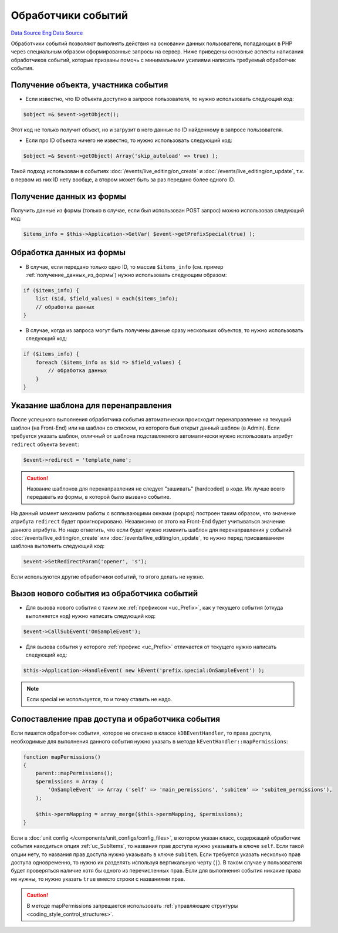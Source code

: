 Обработчики событий
===================
`Data Source`_
`Eng Data Source`_

Обработчики событий позволяют выполнять действия на основании данных пользователя, попадающих в PHP через
специальным образом сформированные запросы на сервер. Ниже приведены основные аспекты написания обработчиков
событий, которые призваны помочь с минимальными усилиями написать требуемый обработчик события.

Получение объекта, участника события
------------------------------------

- Если известно, что ID объекта доступно в запросе пользователя, то нужно использовать следующий код:

.. code:: php

   $object =& $event->getObject();

Этот код не только получит объект, но и загрузит в него данные по ID найденному в запросе пользователя.

- Если про ID объекта ничего не известно, то нужно использовать следующий код:

.. code:: php

   $object =& $event->getObject( Array('skip_autoload' => true) );

Такой подход использован в событиях :doc:`/events/live_editing/on_create` и
:doc:`/events/live_editing/on_update`, т.к. в первом из них ID нету вообще, а втором может
быть за раз передано более одного ID.

.. _получение_данных_из_формы:

Получение данных из формы
-------------------------

Получить данные из формы (только в случае, если был использован POST запрос) можно использовав следующий код:

.. code:: php

   $items_info = $this->Application->GetVar( $event->getPrefixSpecial(true) );

Обработка данных из формы
-------------------------

- В случае, если передано только одно ID, то массив ``$items_info`` (см. пример :ref:`получение_данных_из_формы`)
  нужно использовать следующим образом:

.. code:: php

   if ($items_info) {
       list ($id, $field_values) = each($items_info);
       // обработка данных
   }

- В случае, когда из запроса могут быть получены данные сразу нескольких объектов, то нужно использовать
  следующий код:

.. code:: php

   if ($items_info) {
       foreach ($items_info as $id => $field_values) {
           // обработка данных
       }
   }

Указание шаблона для перенаправления
------------------------------------

После успешного выполнения обработчика события автоматически происходит перенаправление на текущий шаблон
(на Front-End) или на шаблон со списком, из которого был открыт данный шаблон (в Admin). Если требуется
указать шаблон, отличный от шаблона подставляемого автоматически нужно использовать атрибут
``redirect`` объекта ``$event``:

.. code:: php

   $event->redirect = 'template_name';

.. caution::

   Название шаблонов для перенаправления не следует "зашивать" (hardcoded) в коде. Их лучше всего передавать
   из формы, в которой было вызвано событие.

На данный момент механизм работы с всплывающими окнами (popups) построен таким образом, что значение
атрибута ``redirect`` будет проигнорировано. Независимо от этого на Front-End будет учитываться значение
данного атрибута. Но надо отметить, что если будет нужно изменить шаблон для перенаправления у событий
:doc:`/events/live_editing/on_create` или :doc:`/events/live_editing/on_update`, то нужно перед
присваиванием шаблона выполнить следующий код:

.. code:: php

   $event->SetRedirectParam('opener', 's');

Если используются другие обработчики событий, то этого делать не нужно.

Вызов нового события из обработчика событий
-------------------------------------------

- Для вызова нового события с таким же :ref:`префиксом <uc_Prefix>`, как у текущего события (откуда выполняется код) нужно написать следующий код:

.. code:: php

   $event->CallSubEvent('OnSampleEvent');

- Для вызова события у которого :ref:`префикс <uc_Prefix>` отличается от текущего нужно написать следующий код:

.. code:: php

   $this->Application->HandleEvent( new kEvent('prefix.special:OnSampleEvent') );

.. note::

   Если special не используется, то и точку ставить не надо.

Сопоставление прав доступа и обработчика события
------------------------------------------------

Если пишется обработчик события, которое не описано в классе ``kDBEventHandler``, то права доступа,
необходимые для выполнения данного события нужно указать в методе ``kEventHandler::mapPermissions``:

.. code:: php

   function mapPermissions()
   {
       parent::mapPermissions();
       $permissions = Array (
           'OnSampleEvent' => Array ('self' => 'main_permissions', 'subitem' => 'subitem_permissions'),
       );

       $this->permMapping = array_merge($this->permMapping, $permissions);
   }

Если в :doc:`unit config </components/unit_configs/config_files>`, в котором указан класс, содержащий
обработчик события находиться опция :ref:`uc_SubItems`, то названия прав доступа нужно указывать в ключе
``self``. Если такой опции нету, то названия прав доступа нужно указывать в ключе ``subitem``.
Если требуется указать несколько прав доступа одновременно, то нужно их разделять используя вертикальную черту
(``|``). В таком случае у пользователя будет проверяться наличие хотя бы одного из перечисленных прав. Если
для выполнения события никакие права не нужны, то нужно указать ``true`` вместо строки с названиями прав.

.. caution::

   В методе mapPermissions запрещается использовать :ref:`управляющие структуры <coding_style_control_structures>`.

.. _Data Source: http://guide.in-portal.org/rus/index.php/K4:%D0%9E%D0%B1%D1%80%D0%B0%D0%B1%D0%BE%D1%82%D1%87%D0%B8%D0%BA%D0%B8_%D1%81%D0%BE%D0%B1%D1%8B%D1%82%D0%B8%D0%B9
.. _Eng Data Source: http://guide.in-portal.org/eng/index.php/K4:Event_Handlers
